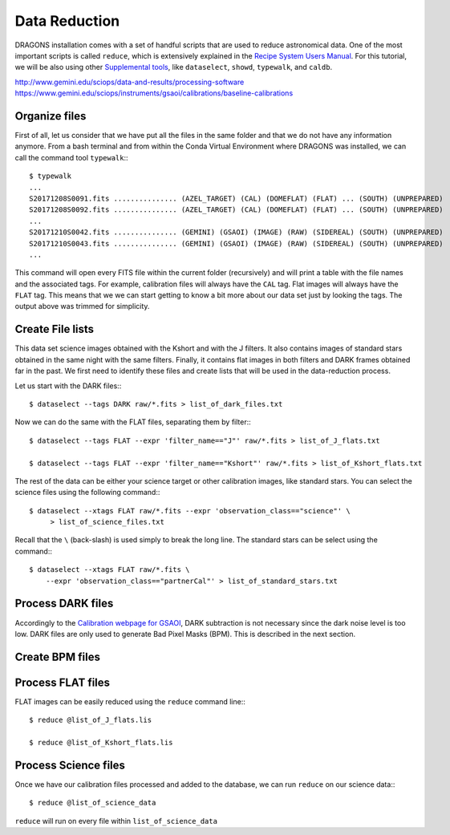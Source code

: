 .. 03_data_reduction.rst


.. _command_line_data_reduction:

Data Reduction
**************

DRAGONS installation comes with a set of handful scripts that are used to
reduce astronomical data. One of the most important scripts is called
``reduce``, which is extensively explained in the `Recipe System Users Manual
<https://dragons-recipe-system-users-manual.readthedocs.io/en/latest/index.html>`_.
For this tutorial, we will be also using other `Supplemental tools
<https://dragons-recipe-system-users-manual.readthedocs.io/en/latest/supptools.html>`_,
like ``dataselect``, ``showd``, ``typewalk``, and ``caldb``.

.. todo: write dataselect documentation

.. todo: write showd documentation

.. todo: write typewalk documentation

.. todo: write caldb documentation

http://www.gemini.edu/sciops/data-and-results/processing-software
https://www.gemini.edu/sciops/instruments/gsaoi/calibrations/baseline-calibrations

.. _organize_files:

Organize files
--------------

First of all, let us consider that we have put all the files in the same folder
and that we do not have any information anymore. From a bash terminal and
from within the Conda Virtual Environment where DRAGONS was installed, we can
call the command tool ``typewalk``:::

    $ typewalk
    ...
    S20171208S0091.fits ............... (AZEL_TARGET) (CAL) (DOMEFLAT) (FLAT) ... (SOUTH) (UNPREPARED)
    S20171208S0092.fits ............... (AZEL_TARGET) (CAL) (DOMEFLAT) (FLAT) ... (SOUTH) (UNPREPARED)
    ...
    S20171210S0042.fits ............... (GEMINI) (GSAOI) (IMAGE) (RAW) (SIDEREAL) (SOUTH) (UNPREPARED)
    S20171210S0043.fits ............... (GEMINI) (GSAOI) (IMAGE) (RAW) (SIDEREAL) (SOUTH) (UNPREPARED)
    ...

This command will open every FITS file within the current folder (recursively)
and will print a table with the file names and the associated tags. For example,
calibration files will always have the ``CAL`` tag. Flat images will always have
the ``FLAT`` tag. This means that we we can start getting to know a bit more
about our data set just by looking the tags. The output above was trimmed for
simplicity.


.. _create_file_lists:

Create File lists
-----------------

This data set science images obtained with the Kshort and with the J filters. It
also contains images of standard stars obtained in the same night with the same
filters. Finally, it contains flat images in both filters and DARK frames
obtained far in the past. We first need to identify these files and create
lists that will be used in the data-reduction process.

Let us start with the DARK files:::

   $ dataselect --tags DARK raw/*.fits > list_of_dark_files.txt

Now we can do the same with the FLAT files, separating them by filter:::

    $ dataselect --tags FLAT --expr 'filter_name=="J"' raw/*.fits > list_of_J_flats.txt

    $ dataselect --tags FLAT --expr 'filter_name=="Kshort"' raw/*.fits > list_of_Kshort_flats.txt

The rest of the data can be either your science target or other calibration
images, like standard stars. You can select the science files using the following
command:::

    $ dataselect --xtags FLAT raw/*.fits --expr 'observation_class=="science"' \
         > list_of_science_files.txt

Recall that the ``\`` (back-slash) is used simply to break the long line. The
standard stars can be select using the command:::

    $ dataselect --xtags FLAT raw/*.fits \
        --expr 'observation_class=="partnerCal"' > list_of_standard_stars.txt


.. _process_dark_files:

Process DARK files
------------------

Accordingly to the `Calibration webpage for GSAOI
<https://www.gemini.edu/sciops/instruments/gsaoi/calibrations>`_,
DARK subtraction is not necessary since the dark noise level is too low. DARK
files are only used to generate Bad Pixel Masks (BPM). This is described in the
next section.

Create BPM files
----------------



.. _process_flat_files:

Process FLAT files
------------------

FLAT images can be easily reduced using the ``reduce`` command line:::

   $ reduce @list_of_J_flats.lis

   $ reduce @list_of_Kshort_flats.lis

.. _processing_science_files:

Process Science files
---------------------

Once we have our calibration files processed and added to the database, we can
run ``reduce`` on our science data:::

   $ reduce @list_of_science_data

``reduce`` will run on every file within ``list_of_science_data``

.. It's the same as any other IR instrument. It uses the positional offsets to
   work out whether the images all overlap or not. The image with the smallest
   offsets is assumed to contain the science target. If some images are clearly
   in a different position, these are assumed to be sky frames and only these
   are stacked to construct sky frames to be subtracted from the science images.
   If all the images overlap, then all frames can be used to make skies provided
   they're more than a certain distance (a couple of arcseconds) from the
   science frame (to avoid objects falling on top of each other and cancelling
   out).

.. The final reduced data is crap: I have files with no sources or a file
   with a lot of residuum and with a bad WCS. Need to check on this tomorrow.

